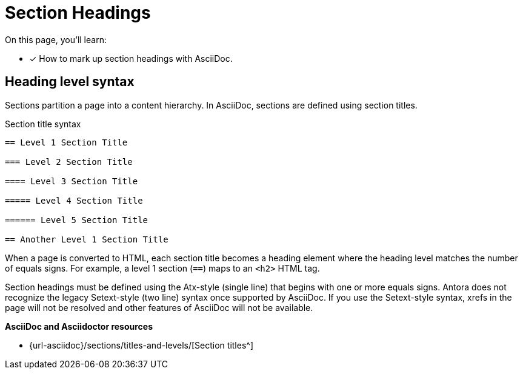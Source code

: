 = Section Headings
:url-sections: {url-asciidoc}/sections/titles-and-levels/

On this page, you'll learn:

* [x] How to mark up section headings with AsciiDoc.

== Heading level syntax

Sections partition a page into a content hierarchy.
In AsciiDoc, sections are defined using section titles.

.Section title syntax
----
== Level 1 Section Title

=== Level 2 Section Title

==== Level 3 Section Title

===== Level 4 Section Title

====== Level 5 Section Title

== Another Level 1 Section Title
----

When a page is converted to HTML, each section title becomes a heading element where the heading level matches the number of equals signs.
For example, a level 1 section (`==`) maps to an `<h2>` HTML tag.

Section headings must be defined using the Atx-style (single line) that begins with one or more equals signs.
Antora does not recognize the legacy Setext-style (two line) syntax once supported by AsciiDoc.
If you use the Setext-style syntax, xrefs in the page will not be resolved and other features of AsciiDoc will not be available.

.*AsciiDoc and Asciidoctor resources*
* {url-sections}[Section titles^]

